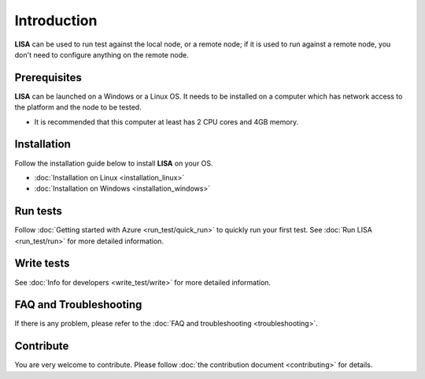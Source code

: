 Introduction
============

**LISA** can be used to run test against the local node, or a remote node; if it
is used to run against a remote node, you don't need to configure anything on
the remote node.

.. figure:: img/deploy.svg
   :alt: deploy

Prerequisites
-------------

**LISA** can be launched on a Windows or a Linux OS. It needs to be installed on
a computer which has network access to the platform and the node to be tested.

-  It is recommended that this computer at least has 2 CPU cores and 4GB
   memory.

Installation
------------

Follow the installation guide below to install **LISA** on your OS.

-  :doc:`Installation on Linux <installation_linux>`
-  :doc:`Installation on Windows <installation_windows>`

Run tests
---------

Follow :doc:`Getting started with Azure <run_test/quick_run>` to quickly run
your first test. See :doc:`Run LISA <run_test/run>` for more detailed
information.

Write tests
-----------

See :doc:`Info for developers <write_test/write>` for more detailed information.

FAQ and Troubleshooting
-----------------------

If there is any problem, please refer to the :doc:`FAQ and troubleshooting
<troubleshooting>`.

Contribute
----------

You are very welcome to contribute. Please follow :doc:`the contribution
document <contributing>` for details.
